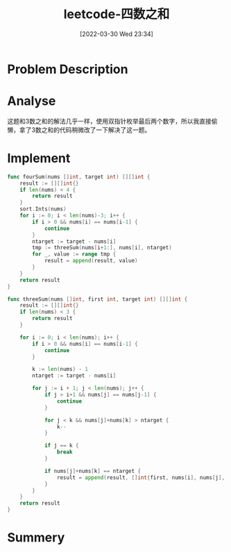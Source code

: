 #+OPTIONS: author:nil ^:{}
#+HUGO_BASE_DIR: ~/Documents/myblog
#+HUGO_SECTION: zh-CN/post/2022/03
#+HUGO_CUSTOM_FRONT_MATTER: :toc true :math true :author jidibinlin
#+HUGO_AUTO_SET_LASTMOD: t
#+HUGO_DRAFT: false
#+DATE: [2022-03-30 Wed 23:34]
#+TITLE: leetcode-四数之和
#+HUGO_TAGS: leetcode double-point
#+HUGO_CATEGORIES: leetcode

* Problem Description
#+DOWNLOADED: screenshot @ 2022-02-16 14:14:26
[[file:Problem_Description/2022-02-16_14-14-26_screenshot.png]]

* Analyse
这题和3数之和的解法几乎一样，使用双指针枚举最后两个数字，所以我直接偷懒，拿了3数之和的代码稍微改了一下解决了这一题。
* Implement
#+begin_src go :tangle 4Sum.go
  func fourSum(nums []int, target int) [][]int {
      result := [][]int{}
      if len(nums) < 4 {
          return result
      }
      sort.Ints(nums)
      for i := 0; i < len(nums)-3; i++ {
          if i > 0 && nums[i] == nums[i-1] {
              continue
          }
          ntarget := target - nums[i]
          tmp := threeSum(nums[i+1:], nums[i], ntarget)
          for _, value := range tmp {
              result = append(result, value)
          }
      }
      return result
  }

  func threeSum(nums []int, first int, target int) [][]int {
      result := [][]int{}
      if len(nums) < 3 {
          return result
      }

      for i := 0; i < len(nums); i++ {
          if i > 0 && nums[i] == nums[i-1] {
              continue
          }

          k := len(nums) - 1
          ntarget := target - nums[i]

          for j := i + 1; j < len(nums); j++ {
              if j > i+1 && nums[j] == nums[j-1] {
                  continue
              }

              for j < k && nums[j]+nums[k] > ntarget {
                  k--
              }

              if j == k {
                  break
              }

              if nums[j]+nums[k] == ntarget {
                  result = append(result, []int{first, nums[i], nums[j], nums[k]})
              }
          }
      }
      return result
  }
#+end_src
* Summery

